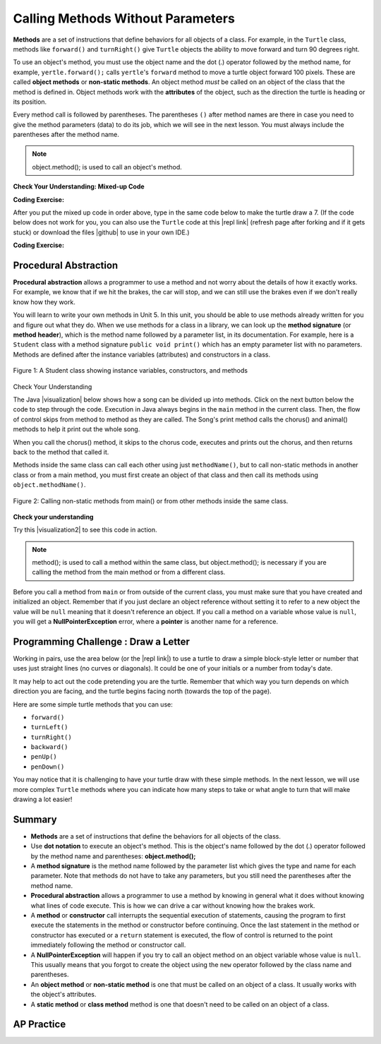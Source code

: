 .. qnum::
   :prefix: 2-3-
   :start: 1

.. |CodingEx| image:: ../../_static/codingExercise.png
    :width: 30px
    :align: middle
    :alt: coding exercise


.. |Exercise| image:: ../../_static/exercise.png
    :width: 35
    :align: middle
    :alt: exercise


.. |Groupwork| image:: ../../_static/groupwork.png
    :width: 35
    :align: middle
    :alt: groupwork

.. index::
    single: method
    single: parameter
    single: argument


.. |runbutton| image:: Figures/run-button.png
    :height: 30px
    :align: top
    :alt: run button


.. |github| raw:: html

   <a href="https://github.com/bhoffman0/APCSA-2019/tree/master/_sources/Unit2-Using-Objects/TurtleJavaSwingCode.zip" target="_blank" style="text-decoration:underline">here</a>

.. raw:: html

   <div class="unit-time">
     <svg xmlns="http://www.w3.org/2000/svg"
          width="16"
          height="16"
          fill="currentColor"
          class="bi
          bi-clock"
          viewBox="0 0 16 16">
       <path d="M8 3.5a.5.5 0 0 0-1 0V9a.5.5 0 0 0 .252.434l3.5 2a.5.5 0 0 0 .496-.868L8 8.71V3.5z"/>
       <path d="M8 16A8 8 0 1 0 8 0a8 8 0 0 0 0 16zm7-8A7 7 0 1 1 1 8a7 7 0 0 1 14 0z"/>
     </svg> Time estimate: 45 min.
   </div>

Calling Methods Without Parameters
===========================================

**Methods** are a set of instructions that define behaviors for all objects of a class. For example, in the ``Turtle`` class, methods like ``forward()`` and ``turnRight()`` give ``Turtle`` objects the ability to move forward and turn 90 degrees right.

To use an object's method, you must use the object name and the dot (.) operator followed by the method name, for example, ``yertle.forward();`` calls ``yertle``'s ``forward`` method to move a turtle object forward 100 pixels. These are called **object methods** or **non-static methods**. An object method *must* be called on an object of the class that the method is defined in.  Object methods work with the **attributes** of the object, such as the direction the turtle is heading or its position.

Every method call is followed by parentheses. The parentheses ``()`` after method names are there in case you need to give the method parameters (data) to do its job, which we will see in the next lesson. You must always include the parentheses after the method name.


.. note::

   object.method(); is used to call an object's method.


|Exercise| **Check Your Understanding: Mixed-up Code**

.. parsonsprob:: 2_3_Draw7
   :practice: T
   :numbered: left
   :adaptive:
   :noindent:

   The following code uses a turtle to draw the digital number 7, but the lines are mixed up.  Drag the code blocks to the right and put them in the correct order to first draw the line going up (towards the top of the page) and then turn and draw a line to the left to make a 7. Remember that the turtle is facing the top of the page when it is first created. Click on the "Check Me" button to check your solution.
   -----
   public class DrawL
   {
   =====
       public static void main(String[] args)
       {
   =====
           World habitat = new World(300,300);
   =====
           Turtle yertle = new Turtle(habitat);
   =====
           yertle.forward();
   =====
           yertle.turnLeft();
           yertle.forward();
   =====
           habitat.show(true);
   =====
       } // end main
   =====
   } // end class

|CodingEx| **Coding Exercise:**


After you put the mixed up code in order above, type in the same code below to make the turtle draw a 7.
(If the code below does not work for you, you can also use the ``Turtle`` code at this |repl link| (refresh page after forking and if it gets stuck) or download the files |github| to use in your own IDE.)

.. activecode:: TurtleDraw7
    :language: java
    :autograde: unittest
    :datafile: turtleClasses.jar

    import java.util.*;
    import java.awt.*;

    public class TurtleDraw7
    {
      public static void main(String[] args)
      {
          World habitat = new World(300,300);
          Turtle yertle = new Turtle(habitat);
          // Make yertle draw a 7 using the code above



          habitat.show(true);
      }
    }
    ====
    import static org.junit.Assert.*;

    import org.junit.*;

    import java.io.*;

    public class RunestoneTests extends CodeTestHelper
    {
        public RunestoneTests()
        {
            super("TurtleDraw7");
        }

        @Test
        public void test1()
        {
            String orig = "yertle.forward();\nyertle.turnLeft();\nyertle.forward();";
            boolean passed = checkCodeContains(orig);
            assertTrue(passed);
        }
    }

|CodingEx| **Coding Exercise:**


.. activecode:: TurtleDraw8
    :language: java
    :autograde: unittest
    :datafile: turtleClasses.jar

    Can you make yertle draw the digital number 8, as 2 squares on top of each other?
    ~~~~
    import java.awt.*;
    import java.util.*;

    public class TurtleDraw8
    {
        public static void main(String[] args)
        {
            World habitat = new World(500, 500);
            Turtle yertle = new Turtle(habitat);
            // Make yertle draw an 8 with 2 squares
            yertle.forward();

            habitat.show(true);
        }
    }

    ====
    import static org.junit.Assert.*;

    import org.junit.*;

    import java.io.*;

    public class RunestoneTests extends CodeTestHelper
    {
        public RunestoneTests()
        {
            super("TurtleDraw8");
        }

        @Test
        public void test1()
        {
            String orig =
                    "import java.util.*;\n"
                        + "import java.awt.*;\n\n"
                        + "public class TurtleDraw8\n"
                        + "{\n"
                        + "  public static void main(String[] args)\n"
                        + "  {\n"
                        + "      World habitat = new World(300,300);\n"
                        + "      Turtle yertle = new Turtle(habitat);\n"
                        + "      // Make yertle draw an 8 with 2 squares\n"
                        + "      yertle.forward();\n\n\n"
                        + "      habitat.show(true);\n"
                        + "  }\n"
                        + "}\n";
            boolean passed = codeChanged(orig);
            assertTrue(passed);
        }

        @Test
        public void test2()
        {
            String code = getCode();
            int numForward = countOccurences(code, "forward(");

            boolean passed = numForward >= 7;

            passed = getResults("7 or more", "" + numForward, "Calls to forward()", passed);
            assertTrue(passed);
        }

        @Test
        public void test3()
        {
            String code = getCode();
            int numTurn = countOccurences(code, ".turn");

            boolean passed = numTurn >= 5;

            passed =
                    getResults("5 or more", "" + numTurn, "Calls to turnRight() or turnLeft()", passed);
            assertTrue(passed);
        }
    }

Procedural Abstraction
-----------------------

**Procedural abstraction** allows a programmer to use a method and not worry about the details of how it exactly works. For example, we know that if we hit the brakes, the car will stop, and we can still use the brakes even if we don't really know how they work.

You will learn to write your own methods in Unit 5. In this unit, you should be able to use methods already written for you and figure out what they do. When we use methods for a class in a library, we can look up the **method signature** (or **method header**), which is the method name followed by a parameter list, in its documentation. For example, here is a ``Student`` class with a method signature ``public void print()`` which has an empty parameter list with no parameters. Methods are defined after the instance variables (attributes) and constructors in a class.


.. figure:: Figures/StudentClass.png
    :width: 500px
    :align: center
    :alt: A Student class showing instance variables, constructors, and methods
    :figclass: align-center

    Figure 1: A Student class showing instance variables, constructors, and methods

|Exercise| Check Your Understanding

.. clickablearea:: student_methods
    :question: Click on the method headers (signatures) in the following class. Do not click on the constructors.
    :iscode:
    :feedback: Methods follow the constructors. The method header is the first line of a method.

    :click-incorrect:public class Student {:endclick:

        :click-incorrect:private String name;:endclick:
        :click-incorrect:private String email;:endclick:

        :click-incorrect:public Student(String initName, String intEmail) :endclick:
        :click-incorrect:{:endclick:
            :click-incorrect:name = initName;:endclick:
            :click-incorrect:email = initEmail;:endclick:
         :click-incorrect:}:endclick:

         :click-correct:public String getName() :endclick:
         :click-incorrect:{:endclick:
            :click-incorrect:return name;:endclick:
         :click-incorrect:}:endclick:

         :click-correct:public void print() :endclick:
         :click-incorrect:{:endclick:
            :click-incorrect:System.out.println(name + ":" + email);:endclick:
         :click-incorrect:}:endclick:
    :click-incorrect:}:endclick:


.. |visualization| raw:: html

   <a href="http://www.pythontutor.com/java.html#code=public%20class%20Song%20%7B%0A%20%20%0A%20%20%20%20public%20void%20print%28%29%20%7B%0A%20%20%20%20%20%20%20%20System.out.println%28%22Old%20MacDonald%20had%20a%20farm%22%29%3B%0A%20%20%20%20%20%20%20%20chorus%28%29%3B%0A%20%20%20%20%20%20%20%20System.out.print%28%22And%20on%20that%20farm%20he%20had%20a%20%22%29%3B%0A%20%20%20%20%20%20%20%20animal%28%29%3B%0A%20%20%20%20%20%20%20%20chorus%28%29%3B%0A%20%20%20%20%7D%0A%20%20%20%20public%20void%20chorus%28%29%0A%20%20%20%20%7B%0A%20%20%20%20%20%20%20%20System.out.println%28%22E-I-E-I-O%22%29%3B%0A%20%20%20%20%7D%0A%20%20%20%20%0A%20%20%20%20public%20void%20animal%28%29%20%7B%0A%20%20%20%20%20%20%20System.out.println%28%22duck%22%29%3B%0A%20%20%20%20%7D%0A%20%20%20%20public%20static%20void%20main%28String%5B%5D%20args%29%20%7B%0A%20%20%20%20%20%20%20Song%20s%20%3D%20new%20Song%28%29%3B%0A%20%20%20%20%20%20%20s.print%28%29%3B%0A%20%20%20%20%7D%0A%7D&cumulative=false&curInstr=1&heapPrimitives=nevernest&mode=display&origin=opt-frontend.js&py=java&rawInputLstJSON=%5B%5D&textReferences=false" target="_blank" style="text-decoration:underline">visualization</a>

The Java |visualization| below shows how a song can be divided up into methods. Click on the next button below the code to step through the code. Execution in Java always begins in the ``main`` method in the current class. Then, the flow of control skips from method to method as they are called.  The Song's print method calls the chorus() and animal() methods to help it print out the whole song.

When you call the chorus() method, it skips to the chorus code, executes and prints out the chorus, and then returns back to the method that called it.


.. codelens:: songviz1
    :language: java
    :optional:

    public class Song
    {
      public void print()
      {
        System.out.println("Old MacDonald had a farm");
        chorus();
        System.out.print("And on that farm he had a ");
        animal();
        chorus();
      }

      public void chorus()
      {
        System.out.println("E-I-E-I-O");
      }

      public void animal()
      {
        System.out.println("duck");
      }

      public static void main(String[] args)
      {
        Song s = new Song();
        s.print();
      }
    }



Methods inside the same class can call each other using just ``methodName()``, but to call non-static methods in another class or from a main method, you must first create an object of that class and then call its methods using ``object.methodName()``.

.. figure:: Figures/calling-methods.png
    :width: 450px
    :align: center
    :alt: Calling Methods
    :figclass: align-center

    Figure 2: Calling non-static methods from main() or from other methods inside the same class.


|Exercise| **Check your understanding**

.. mchoice:: songMethods
   :practice: T
   :answer_a: I like to eat eat eat.
   :answer_b: I like to eat eat eat fruit.
   :answer_c: I like to apples and bananas eat.
   :answer_d: I like to eat eat eat apples and bananas!
   :answer_e: Nothing, it does not compile.
   :correct: d
   :feedback_a: Try tracing through the print method and see what happens when it calls the other methods.
   :feedback_b: There is a fruit() method but it does not print out the word fruit.
   :feedback_c: The order things are printed out depends on the order in which they are called from the print method.
   :feedback_d: Yes, the print method calls the eat method 3 times and then the fruit method to print this.
   :feedback_e: Try the code in an active code window to see that it does work.

   What does the following code print out?

   .. code-block:: java

    public class Song
    {
        public void print()
        {
            System.out.print("I like to ");
            eat();
            eat();
            eat();
            fruit();
        }

        public void fruit()
        {
            System.out.println("apples and bananas!");
        }

        public void eat()
        {
            System.out.print("eat ");
        }

        public static void main(String[] args)
        {
            Song s = new Song();
            s.print();
        }
    }

.. |visualization2| raw:: html

   <a href="http://www.pythontutor.com/visualize.html#code=public%20class%20Song%20%7B%0A%20%20%0A%20%20%20%20%20%20%20%20public%20void%20print%28%29%20%7B%0A%20%20%20%20%20%20%20%20%20%20%20%20System.out.print%28%22I%20like%20to%20%22%29%3B%0A%20%20%20%20%20%20%20%20%20%20%20%20eat%28%29%3B%0A%20%20%20%20%20%20%20%20%20%20%20%20eat%28%29%3B%0A%20%20%20%20%20%20%20%20%20%20%20%20eat%28%29%3B%0A%20%20%20%20%20%20%20%20%20%20%20%20fruit%28%29%3B%0A%20%20%20%20%20%20%20%20%7D%0A%20%20%20%20%20%20%20%20public%20void%20fruit%28%29%0A%20%20%20%20%20%20%20%20%7B%0A%20%20%20%20%20%20%20%20%20%20%20%20System.out.println%28%22apples%20and%20bananas!%22%29%3B%0A%20%20%20%20%20%20%20%20%7D%0A%20%20%20%20%20%20%20%20%0A%20%20%20%20%20%20%20%20public%20void%20eat%28%29%20%7B%0A%20%20%20%20%20%20%20%20%20%20%20System.out.print%28%22eat%20%22%29%3B%0A%20%20%20%20%20%20%20%20%7D%0A%20%20%20%20%20%20%20%20public%20static%20void%20main%28String%5B%5D%20args%29%20%7B%0A%20%20%20%20%20%20%20%20%20%20%20Song%20s%20%3D%20new%20Song%28%29%3B%0A%20%20%20%20%20%20%20%20%20%20%20s.print%28%29%3B%0A%20%20%20%20%20%20%20%20%7D%0A%20%20%20%20%7D&cumulative=false&curInstr=1&heapPrimitives=nevernest&mode=display&origin=opt-frontend.js&py=java&rawInputLstJSON=%5B%5D&textReferences=false" target="_blank" style="text-decoration:underline">visualization</a>

Try this |visualization2| to see this code in action.


.. note::

    method(); is used to call a method within the same class, but object.method(); is necessary if you are calling the method from the main method or from a different class.


Before you call a method from ``main`` or from outside of the current class, you must make sure that you have created and initialized an object. Remember that if you just declare an object reference without setting it to refer to a new object the value will be ``null`` meaning that it doesn't reference an object. If you call a method on a variable whose value is ``null``, you will get a **NullPointerException** error, where a **pointer** is another name for a reference.



|Groupwork| Programming Challenge : Draw a Letter
-------------------------------------------------

Working in pairs, use the area below (or the |repl link|) to use a turtle to draw a simple block-style letter or number that uses just straight lines (no curves or diagonals). It could be one of your initials or a number from today's date.

It may help to act out the code pretending you are the turtle. Remember that which way you turn depends on which direction you are facing, and the turtle begins facing north (towards the top of the page).

Here are some simple turtle methods that you can use:

- ``forward()``
- ``turnLeft()``
- ``turnRight()``
- ``backward()``
- ``penUp()``
- ``penDown()``

.. |repl link| raw:: html

   <a href="https://firewalledreplit.com/@BerylHoffman/Java-Swing-Turtle" target="_blank">repl.it link</a>

You may notice that it is challenging to have your turtle draw with these simple methods. In the next lesson, we will use more complex ``Turtle`` methods where you can indicate how many steps to take or what angle to turn that will make drawing a lot easier!

.. activecode:: challenge2-3-Turtle_Letter
    :language: java
    :autograde: unittest
    :datafile: turtleClasses.jar

    Create a drawing of a simple letter or number that uses just straight lines (no curves or diagonals). It could be an initial in your name or a number from today's date.
    ~~~~
    import java.awt.*;
    import java.util.*;

    public class TurtleLetter
    {
        public static void main(String[] args)
        {
            World habitat = new World(300, 300);

            habitat.show(true);
        }
    }

    ====
    import static org.junit.Assert.*;

    import org.junit.*;

    import java.io.*;

    public class RunestoneTests extends CodeTestHelper
    {
        public RunestoneTests()
        {
            super("TurtleLetter");
        }

        @Test
        public void test1()
        {
            String orig =
                    "import java.util.*;\n"
                        + "import java.awt.*;\n\n"
                        + "public class TurtleLetter\n"
                        + "{\n"
                        + "  public static void main(String[] args)\n"
                        + "  {\n"
                        + "      World habitat = new World(300,300);\n\n\n\n"
                        + "      habitat.show(true);\n"
                        + "  }\n"
                        + "}\n";
            boolean passed = codeChanged(orig);
            assertTrue(passed);
        }

        @Test
        public void test2()
        {
            String code = getCode();
            String[] lines = code.split("\n");

            boolean passed = lines.length >= 20;
            passed =
                    getResults(
                            "20 or more lines",
                            lines.length + " lines",
                            "Adding a reasonable amount of lines to code",
                            passed);
            assertTrue(passed);
        }
    }

Summary
-------------------

- **Methods** are a set of instructions that define the behaviors for all objects of the class.

- Use **dot notation** to execute an object's method.  This is the object's name followed by the dot (.) operator followed by the method name and parentheses: **object.method();**

- A **method signature** is the method name followed by the parameter list which gives the type and name for each parameter. Note that methods do not have to take any parameters, but you still need the parentheses after the method name.

- **Procedural abstraction** allows a programmer to use a method by knowing in general what it does without knowing what lines of code execute. This is how we can drive a car without knowing how the brakes work.

- A **method** or **constructor** call interrupts the sequential execution of statements, causing the program to first execute the statements in the method or constructor before continuing. Once the last statement in the method or constructor has executed or a ``return`` statement is executed, the flow of control is returned to the point immediately following the method or constructor call.

- A **NullPointerException** will happen if you try to call an object method on an object variable whose value is ``null``.  This usually means that you forgot to create the object using the ``new`` operator followed by the class name and parentheses.

- An **object method** or **non-static method** is one that must be called on an object of a class.  It usually works with the object's attributes.

- A **static method** or **class method** method is one that doesn't need to be called on an object of a class.

AP Practice
------------

.. mchoice:: AP2-3-1
    :practice: T

    Consider the following class definition.

    .. code-block:: java

        public class Party
        {
            private int numInvited;
            private boolean partyCancelled;

            public Party()
            {
                numInvited = 1;
                partyCancelled = false;
            }

            public void inviteFriend()
            {
                numInvited++;
            }

            public void cancelParty()
            {
                partyCancelled = true;
            }
        }

    Assume that a Party object called myParty has been properly declared and initialized in a class other than Party.  Which of the following statements are valid?

    - myParty.cancelParty();

      + Correct!

    - myParty.inviteFriend(2);

      - The method inviteFriend() does not have any parameters.

    - myParty.endParty();

      - There is no endParty() method in the class Party.

    - myParty.numInvited();

      - There is no numInvited() method in the class Party. It is an instance variable.

    - System.out.println( myParty.cancelParty() );

      - This would cause an error because the void method cancelParty() does not return a String that could be printed.


.. mchoice:: AP2-3-2
    :practice: T

    Consider the following class definition.

    .. code-block:: java

        public class Cat
        {
            public void meow()
            {
                System.out.print("Meow ");
            }

            public void purr()
            {
                System.out.print("purr");
            }

            public void welcomeHome()
            {
                purr();
                meow();
            }
            /* Constructors not shown */
        }

    Which of the following code segments, if located in a method in a class other than Cat, will cause the message "Meow purr" to be printed?

    - .. code-block:: java

        Cat a = new Cat();
        Cat.meow();
        Cat.purr();

      - You must use the object a, not the class name Cat, to call these methods.

    - .. code-block:: java

        Cat a = new Cat();
        a.welcomeHome();

      - This would print "purrMeow "

    - .. code-block:: java

        Cat a = new Cat();
        a.meow();
        a.purr();

      + Correct!

    - .. code-block:: java

         Cat a = new Cat().welcomeHome();

      - This would cause a syntax error.

    - .. code-block:: java

         Cat a = new Cat();
         a.meow();

      - This would just print "Meow ".
